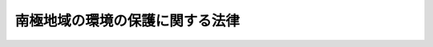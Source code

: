 .. _H09HO061:

================================
南極地域の環境の保護に関する法律
================================

.. raw:: html
    
    
    <b>南極地域の環境の保護に関する法律<br>
    （平成九年五月二十八日法律第六十一号）</b><br><br><div align="right">最終改正：平成一六年五月一九日法律第四八号</div><br><a name="0000000000000000000000000000000000000000000000000000000000000000000000000000000"></a>
    <br>
    　<a href="#1000000000001000000000000000000000000000000000000000000000000000000000000000000" target="data">第一章　総則（第一条―第四条）</a>
    <br>
    　<a href="#1000000000002000000000000000000000000000000000000000000000000000000000000000000" target="data">第二章　南極地域活動計画の確認（第五条―第十二条）</a>
    <br>
    　<a href="#1000000000003000000000000000000000000000000000000000000000000000000000000000000" target="data">第三章　南極地域における行為の制限</a>
    <br>
    　　<a href="#1000000000003000000001000000000000000000000000000000000000000000000000000000000" target="data">第一節　鉱物資源活動の制限（第十三条）</a>
    <br>
    　　<a href="#1000000000003000000002000000000000000000000000000000000000000000000000000000000" target="data">第二節　動物相及び植物相の保存のための制限（第十四条）</a>
    <br>
    　　<a href="#1000000000003000000003000000000000000000000000000000000000000000000000000000000" target="data">第三節　廃棄物の適正な処分及び管理（第十五条―第十八条）</a>
    <br>
    　　<a href="#1000000000003000000004000000000000000000000000000000000000000000000000000000000" target="data">第四節　南極特別保護地区及び南極史跡記念物の保護のための制限（第十九条・第二十条）</a>
    <br>
    　<a href="#1000000000004000000000000000000000000000000000000000000000000000000000000000000" target="data">第四章　監督（第二十一条―第二十三条）</a>
    <br>
    　<a href="#1000000000005000000000000000000000000000000000000000000000000000000000000000000" target="data">第五章　雑則（第二十四条―第二十八条）</a>
    <br>
    　<a href="#1000000000006000000000000000000000000000000000000000000000000000000000000000000" target="data">第六章　罰則（第二十九条―第三十三条）</a>
    <br>
    　<a href="#5000000000000000000000000000000000000000000000000000000000000000000000000000000" target="data">附則</a>
    <br><p>　　　<b><a name="1000000000001000000000000000000000000000000000000000000000000000000000000000000">第一章　総則</a>
    </b>
    </p><p>
    </p><div class="arttitle"><a name="1000000000000000000000000000000000000000000000000100000000000000000000000000000">（目的）</a>
    </div><div class="item"><b>第一条</b>
    <a name="1000000000000000000000000000000000000000000000000100000000001000000000000000000"></a>
    　この法律は、国際的に協力して南極地域の環境（これに依存し及び関連する生態系並びにこれとともに包括的に保護されるべき南極地域の固有の価値を含む。以下単に「南極地域の環境」という。）の保護を図るため、南極地域活動計画の確認の制度を設けるほか南極地域における行為の制限に関する所要の措置等を講ずることにより環境保護に関する南極条約議定書（同議定書の附属書Ｉから附属書Ｖまでを含む。以下「議定書」という。）の的確かつ円滑な実施を確保し、もって人類の福祉に貢献するとともに現在及び将来の国民の健康で文化的な生活の確保に寄与することを目的とする。
    </div>
    
    <p>
    </p><div class="arttitle"><a name="1000000000000000000000000000000000000000000000000200000000000000000000000000000">（適用範囲）</a>
    </div><div class="item"><b>第二条</b>
    <a name="1000000000000000000000000000000000000000000000000200000000001000000000000000000"></a>
    　この法律は、日本国民及び日本国の法人並びに日本国内に住所を有する外国人及び日本国内に事務所を有する外国の法人（当該事務所に所属する従業者が当該法人の業務に関し、南極地域活動をし、又は南極地域活動の主宰に関与する場合に限る。）に適用する。
    </div>
    
    <p>
    </p><div class="arttitle"><a name="1000000000000000000000000000000000000000000000000300000000000000000000000000000">（定義）</a>
    </div><div class="item"><b>第三条</b>
    <a name="1000000000000000000000000000000000000000000000000300000000001000000000000000000"></a>
    　この法律において、次の各号に掲げる用語の意義は、それぞれ当該各号に定めるところによる。
    <div class="number"><b><a name="1000000000000000000000000000000000000000000000000300000000001000000001000000000">一</a>
    </b>
    　南極地域　南緯六十度以南の陸域（氷棚及びその上空の部分を含む。以下同じ。）及び海域（氷棚の区域については、その下の海中の部分に限る。以下同じ。）をいう。
    </div>
    <div class="number"><b><a name="1000000000000000000000000000000000000000000000000300000000001000000002000000000">二</a>
    </b>
    　南極地域の固有の価値　南極地域の科学上、歴史上若しくは芸術上の価値又は原生の状態を維持していることの価値をいう。
    </div>
    <div class="number"><b><a name="1000000000000000000000000000000000000000000000000300000000001000000003000000000">三</a>
    </b>
    　南極地域活動　南極地域においてする科学的調査、観光その他の活動（一定の目的のためにする一連の行為をいう。）をいう。
    </div>
    <div class="number"><b><a name="1000000000000000000000000000000000000000000000000300000000001000000004000000000">四</a>
    </b>
    　南極地域活動計画　一又は二以上の南極地域活動に係る一の計画をいう。
    </div>
    <div class="number"><b><a name="1000000000000000000000000000000000000000000000000300000000001000000005000000000">五</a>
    </b>
    　南極特別保護地区　議定書附属書Ｖ第三条１又は３の規定により指定された南極特別保護地区であって、環境省令で定めるものをいう。
    </div>
    <div class="number"><b><a name="1000000000000000000000000000000000000000000000000300000000001000000006000000000">六</a>
    </b>
    　特定活動　南極地域の海域においてする次に掲げる南極地域活動（次に掲げる南極地域活動以外の南極地域活動と一体となって行われるものを除く。）をいう。<div class="para1"><b>イ</b>　南極地域の海域に生息し、又は生育する水産動植物の採捕であって当該採捕を制限し、又は禁止する法令の規定（政令で定めるものに限る。）に反することなく行われるもの及びこれに付随する環境省令で定める行為</div>
    <div class="para1"><b>ロ</b>　船舶の航行又は航空機の飛行（南極特別保護地区への立入りを除く。）及びこれらに付随する環境省令で定める行為</div>
    <div class="para1"><b>ハ</b>　科学的調査であってその結果を公表することとされているもの（イに掲げるものを除く。）</div>
    
    </div>
    <div class="number"><b><a name="1000000000000000000000000000000000000000000000000300000000001000000007000000000">七</a>
    </b>
    　南極環境構成要素　南極地域の大気、南極地域の水、南極地域に生息し、又は生育する動植物その他の南極地域の環境の構成要素（南極地域の気象その他のこれらの構成要素の現象又は状態を含む。）であって、環境省令で定めるものをいう。
    </div>
    <div class="number"><b><a name="1000000000000000000000000000000000000000000000000300000000001000000008000000000">八</a>
    </b>
    　南極環境影響　南極地域活動が南極環境構成要素に及ぼす影響をいう。
    </div>
    <div class="number"><b><a name="1000000000000000000000000000000000000000000000000300000000001000000009000000000">九</a>
    </b>
    　鉱物資源活動　鉱物（石炭、亜炭、石油及び天然ガスを含む。）の探鉱及び採鉱をいう。
    </div>
    <div class="number"><b><a name="1000000000000000000000000000000000000000000000000300000000001000000010000000000">十</a>
    </b>
    　南極哺乳類　哺乳綱に属する種であってその個体が南極地域に生息するものとして環境省令で定めるものの生きている個体をいう。
    </div>
    <div class="number"><b><a name="1000000000000000000000000000000000000000000000000300000000001000000011000000000">十一</a>
    </b>
    　南極鳥類　鳥綱に属する種であってその個体が南極地域に生息するものとして環境省令で定めるものの生きている個体をいう。
    </div>
    <div class="number"><b><a name="1000000000000000000000000000000000000000000000000300000000001000000012000000000">十二</a>
    </b>
    　廃棄物　南極地域の陸域（上空を除く。以下この号において同じ。）において発生し、又は南極地域の陸域に持ち込まれた固形状又は液状の不要物をいう。
    </div>
    <div class="number"><b><a name="1000000000000000000000000000000000000000000000000300000000001000000013000000000">十三</a>
    </b>
    　南極史跡記念物　議定書附属書Ｖ第八条５後段に規定する史跡及び歴史的記念物の一覧表に掲げられた史跡及び歴史的記念物であって、環境省令で定めるものをいう。
    </div>
    </div>
    
    <p>
    </p><div class="arttitle"><a name="1000000000000000000000000000000000000000000000000400000000000000000000000000000">（基本的な配慮事項の公表）</a>
    </div><div class="item"><b>第四条</b>
    <a name="1000000000000000000000000000000000000000000000000400000000001000000000000000000"></a>
    　環境大臣は、議定書の的確かつ円滑な実施を図るため、次条第一項に規定する確認を受けて南極地域活動を主宰する者（以下「主宰者」という。）及び南極地域活動の行為者が南極地域の環境の保護のために配慮しなければならない基本的な事項（以下この条において「基本的な配慮事項」という。）を定めて公表するものとする。
    </div>
    <div class="item"><b><a name="1000000000000000000000000000000000000000000000000400000000002000000000000000000">２</a>
    </b>
    　環境大臣は、基本的な配慮事項を定めようとするときは、文部科学大臣その他関係行政機関の長に協議しなければならない。
    </div>
    <div class="item"><b><a name="1000000000000000000000000000000000000000000000000400000000003000000000000000000">３</a>
    </b>
    　前二項の規定は、基本的な配慮事項の変更について準用する。
    </div>
    
    
    <p>　　　<b><a name="1000000000002000000000000000000000000000000000000000000000000000000000000000000">第二章　南極地域活動計画の確認</a>
    </b>
    </p><p>
    </p><div class="arttitle"><a name="1000000000000000000000000000000000000000000000000500000000000000000000000000000">（確認に係る南極地域活動以外の南極地域活動の制限）</a>
    </div><div class="item"><b>第五条</b>
    <a name="1000000000000000000000000000000000000000000000000500000000001000000000000000000"></a>
    　何人も、南極地域においては、第七条第一項各号に掲げる要件に該当する旨の環境大臣の確認（次項を除き、以下単に「確認」という。）を受けた南極地域活動計画に含まれる南極地域活動以外の南極地域活動をしてはならない。ただし、特定活動については、この限りでない。
    </div>
    <div class="item"><b><a name="1000000000000000000000000000000000000000000000000500000000002000000000000000000">２</a>
    </b>
    　議定書の締約国たる外国（以下「締約国」という。）の法令であってこの法律に相当するもの（以下「締約国の相当法令」という。）の規定により当該締約国において前項に規定する確認に類する許可その他の行政処分を受けてする南極地域活動又は当該処分を受けることを要しないとされている南極地域活動については、同項の規定は、適用しない。
    </div>
    <div class="item"><b><a name="1000000000000000000000000000000000000000000000000500000000003000000000000000000">３</a>
    </b>
    　前項に規定する南極地域活動をしようとする者は、あらかじめ、環境省令で定めるところにより、環境大臣にその旨を届け出なければならない。
    </div>
    
    <p>
    </p><div class="arttitle"><a name="1000000000000000000000000000000000000000000000000600000000000000000000000000000">（南極地域活動計画の確認の申請）</a>
    </div><div class="item"><b>第六条</b>
    <a name="1000000000000000000000000000000000000000000000000600000000001000000000000000000"></a>
    　南極地域活動計画の確認についての申請（以下この条から第十条までにおいて単に「申請」という。）は、当該南極地域活動計画に含まれる南極地域活動を主宰しようとする者が次に掲げる事項を記載した申請書（以下単に「申請書」という。）を環境大臣に提出して行わなければならない。
    <div class="number"><b><a name="1000000000000000000000000000000000000000000000000600000000001000000001000000000">一</a>
    </b>
    　主宰者の氏名又は名称及び住所並びに法人にあっては、その代表者及び役員の氏名
    </div>
    <div class="number"><b><a name="1000000000000000000000000000000000000000000000000600000000001000000002000000000">二</a>
    </b>
    　当該南極地域活動計画の目的
    </div>
    <div class="number"><b><a name="1000000000000000000000000000000000000000000000000600000000001000000003000000000">三</a>
    </b>
    　当該南極地域活動計画に含まれる南極地域活動の行為者の人数
    </div>
    <div class="number"><b><a name="1000000000000000000000000000000000000000000000000600000000001000000004000000000">四</a>
    </b>
    　当該南極地域活動計画に含まれる南極地域活動の行為者の氏名が確定している場合にあっては、当該氏名
    </div>
    <div class="number"><b><a name="1000000000000000000000000000000000000000000000000600000000001000000005000000000">五</a>
    </b>
    　当該南極地域活動計画に含まれる南極地域活動の行為者が当該南極地域活動をその業務に関してする法人がある場合にあっては、その名称及び住所並びに代表者の氏名
    </div>
    <div class="number"><b><a name="1000000000000000000000000000000000000000000000000600000000001000000006000000000">六</a>
    </b>
    　当該南極地域活動計画に含まれる南極地域活動の目的、時期、場所及び実施方法
    </div>
    <div class="number"><b><a name="1000000000000000000000000000000000000000000000000600000000001000000007000000000">七</a>
    </b>
    　当該南極地域活動計画に含まれる南極地域活動を構成する行為（次条第一項第一号から第三号までに掲げる要件に関連するものに限る。）の詳細な内容及び当該行為の行為者の氏名が確定している場合にあっては、当該氏名
    </div>
    </div>
    <div class="item"><b><a name="1000000000000000000000000000000000000000000000000600000000002000000000000000000">２</a>
    </b>
    　南極地域活動を主宰しようとする者が次の各号のいずれかに該当するときは、確認を受けることができない。
    <div class="number"><b><a name="1000000000000000000000000000000000000000000000000600000000002000000001000000000">一</a>
    </b>
    　この法律の規定に違反して罰金以上の刑に処せられ、その執行を終わり、又はその執行を受けることがなくなった日から起算して二年を経過しない者
    </div>
    <div class="number"><b><a name="1000000000000000000000000000000000000000000000000600000000002000000002000000000">二</a>
    </b>
    　法人であって、その役員のうちに前号に該当する者があるもの
    </div>
    </div>
    <div class="item"><b><a name="1000000000000000000000000000000000000000000000000600000000003000000000000000000">３</a>
    </b>
    　第一項の規定により申請書を環境大臣に提出する者（以下「申請者」という。）は、当該申請書に係る南極地域活動計画に含まれる南極地域活動の南極環境影響について環境大臣が定めるところにより調査、予測及び評価を行い、その結果を記載した図書を当該申請書とともに環境大臣に提出することができる。
    </div>
    <div class="item"><b><a name="1000000000000000000000000000000000000000000000000600000000004000000000000000000">４</a>
    </b>
    　申請書の様式、記載要領その他の必要な事項は、環境省令で定める。
    </div>
    
    <p>
    </p><div class="arttitle"><a>
    <div class="number"><b><a name="1000000000000000000000000000000000000000000000000700000000001000000004000000000">四</a>
    </b>
    　次項の規定に適合すること。
    </div>
    <div class="number"><b><a name="1000000000000000000000000000000000000000000000000700000000001000000005000000000">五</a>
    </b>
    　前三号に掲げる南極地域活動のうちその南極環境影響の程度が軽微でないものにあっては、これらの号に規定するところに適合するほか、当該南極環境影響の程度がその時点において国際的に到達されている水準の南極環境影響に関する科学的知見に照らし著しいものとなるおそれがないこと。
    </div>
    </a></div>
    <div class="item"><b><a name="1000000000000000000000000000000000000000000000000700000000002000000000000000000">２</a>
    </b>
    　南極地域活動は、次に掲げるものであってはならない。
    <div class="number"><b><a name="1000000000000000000000000000000000000000000000000700000000002000000001000000000">一</a>
    </b>
    　南極地域の気候の自然な変動に影響を及ぼすおそれのある南極地域活動
    </div>
    <div class="number"><b><a name="1000000000000000000000000000000000000000000000000700000000002000000002000000000">二</a>
    </b>
    　南極地域の大気の著しい汚染、水質の著しい汚濁（水質以外の水の状態又は水底の底質の著しい悪化を含む。）又は土壌の著しい汚染の原因となるおそれのある南極地域活動
    </div>
    <div class="number"><b><a name="1000000000000000000000000000000000000000000000000700000000002000000003000000000">三</a>
    </b>
    　南極地域の大気の組成を変化させ、土地（海底を含む。）若しくは氷床の形質を著しく変更し、又は河川、湖沼等の水位若しくは水量に著しい増減を及ぼすおそれのある南極地域活動
    </div>
    <div class="number"><b><a name="1000000000000000000000000000000000000000000000000700000000002000000004000000000">四</a>
    </b>
    　南極地域に生息し、又は生育する動植物の種について、その種の個体の主要な生息地又は生育地を消滅させるおそれのある南極地域活動、種の存続に支障を来す程度にその種の個体の数を著しく減少させる南極地域活動その他のその種の個体の生息状態又は生育状態に著しく影響を及ぼすおそれのある南極地域活動
    </div>
    <div class="number"><b><a name="1000000000000000000000000000000000000000000000000700000000002000000005000000000">五</a>
    </b>
    　南極地域の固有の価値であって重要なものを有する地域において、当該価値を著しく減ずるおそれのある南極地域活動
    </div>
    </div>
    
    <p>
    </p><div class="arttitle"><a name="1000000000000000000000000000000000000000000000000800000000000000000000000000000">（南極地域活動計画の確認）</a>
    </div><div class="item"><b>第八条</b>
    <a name="1000000000000000000000000000000000000000000000000800000000001000000000000000000"></a>
    　環境大臣は、申請書が提出された場合において、当該申請書に係る南極地域活動計画に含まれる南極地域活動が前条第一項各号に掲げる要件に該当するかどうかの審査を適正に行うため必要があると認めるときは、申請者に対し、相当な期限を付して、書面をもって、次に掲げる措置をとるべきことを命ずることができる。この場合において、当該書面には、当該措置をとるべき理由を付さなければならない。
    <div class="number"><b><a name="1000000000000000000000000000000000000000000000000800000000001000000001000000000">一</a>
    </b>
    　申請書を訂正すること。
    </div>
    <div class="number"><b><a name="1000000000000000000000000000000000000000000000000800000000001000000002000000000">二</a>
    </b>
    　第六条第三項に規定する図書を提出すること。
    </div>
    <div class="number"><b><a name="1000000000000000000000000000000000000000000000000800000000001000000003000000000">三</a>
    </b>
    　第六条第三項に規定する図書の記載事項の修正又は補充を行うこと。
    </div>
    </div>
    <div class="item"><b><a name="1000000000000000000000000000000000000000000000000800000000002000000000000000000">２</a>
    </b>
    　前項の規定による命令があった場合において、申請者が同項の期限までに当該命令に係る措置をとらないときは、環境大臣は、当該申請を却下しなければならない。
    </div>
    <div class="item"><b><a name="1000000000000000000000000000000000000000000000000800000000003000000000000000000">３</a>
    </b>
    　環境大臣は、申請書が提出された場合において、申請に係る南極地域活動計画が次の各号に掲げるものに該当すると認めるときは、それぞれ当該各号に定める措置をとらなければならない。
    <div class="number"><b><a name="1000000000000000000000000000000000000000000000000800000000003000000001000000000">一</a>
    </b>
    　それに含まれるすべての南極地域活動が前条第一項各号に掲げる要件に該当する南極地域活動計画　当該南極地域活動計画の確認をし、その旨を書面をもって申請者に通知すること。
    </div>
    <div class="number"><b><a name="1000000000000000000000000000000000000000000000000800000000003000000002000000000">二</a>
    </b>
    　それに含まれるすべての南極地域活動が前条第一項第一号から第四号までに該当し、かつ、それに含まれる南極地域活動の全部又は一部が同項第五号に掲げる要件に該当しないおそれがあることから締約国の政府並びに日本国内及び日本国外の一般の意見を求める必要がある南極地域活動計画　次条の規定による措置をとる旨及びその理由を書面をもって申請者に通知すること。
    </div>
    <div class="number"><b><a name="1000000000000000000000000000000000000000000000000800000000003000000003000000000">三</a>
    </b>
    　前二号に掲げるもの以外のもの　当該南極地域活動計画の確認を拒否し、その旨及びその理由を書面をもって申請者に通知すること。
    </div>
    </div>
    <div class="item"><b><a name="1000000000000000000000000000000000000000000000000800000000004000000000000000000">４</a>
    </b>
    　環境大臣は、前項の規定による措置をとろうとする場合において必要があると認めるときは、環境省令で定めるところにより、当該南極地域活動計画に含まれる南極地域活動について、南極地域に関し専門の学識経験のある者の意見を聴くことができる。
    </div>
    <div class="item"><b><a name="1000000000000000000000000000000000000000000000000800000000005000000000000000000">５</a>
    </b>
    　環境大臣は、南極地域の環境を保護するため必要があると認めるときは、その必要の限度において、第三項第一号の規定による確認に係る南極地域活動計画に含まれる南極地域活動（その南極環境影響が極めて軽微なものを除く。）について南極環境構成要素（あらかじめ環境大臣が通知する南極環境影響に係るものに限る。）の観測又は測定を環境省令で定めるところにより行いその結果を環境大臣に報告すること、南極地域において環境大臣の権限を行う職員との間の連絡手段を確保することその他の条件を付することができる。
    </div>
    <div class="item"><b><a name="1000000000000000000000000000000000000000000000000800000000006000000000000000000">６</a>
    </b>
    　第三項第二号の規定による通知について不服がある者は、<a href="/cgi-bin/idxrefer.cgi?H_FILE=%8f%ba%8e%4f%8e%b5%96%40%88%ea%98%5a%81%5a&amp;REF_NAME=%8d%73%90%ad%95%73%95%9e%90%52%8d%b8%96%40&amp;ANCHOR_F=&amp;ANCHOR_T=" target="inyo">行政不服審査法</a>
    （昭和三十七年法律第百六十号）に基づく異議申立てをすることができる。
    </div>
    <div class="item"><b><a name="1000000000000000000000000000000000000000000000000800000000007000000000000000000">７</a>
    </b>
    　申請者は、申請に係る南極地域活動計画について確認をし、又は確認を拒否した旨の通知を受けるまでは、いつでも申請を取り下げるこ日から起算して六十日を経過する日までの間に、環境大臣に対し、南極地域の環境の保護の見地からの意見を、意見書の提出により述べることができる。
    </div>
    <div class="item"><b><a name="1000000000000000000000000000000000000000000000000900000000003000000000000000000">３</a>
    </b>
    　環境大臣は、第一項に規定する包括的な環境評価書に対する締約国の政府の意見若しくは前項の意見の内容に照らし南極地域の環境を保護するため必要があると認めるとき、又は議定書附属書Ｉ第三条５若しくは６の規定に従うため必要があると認めるときは、申請者に対し、相当な期限を付して、書面をもって、当該南極地域活動計画について必要な修正を行うべきことを命ずることができる。この場合において、当該書面には、当該修正を行うべき理由を付さなければならない。
    </div>
    <div class="item"><b><a name="1000000000000000000000000000000000000000000000000900000000004000000000000000000">４</a>
    </b>
    　前条第二項の規定は、前項の規定による命令について準用する。この場合において、同条第二項中「当該命令に係る措置をとらない」とあるのは、「第九条第三項の規定による命令に係る修正を行わない」と読み替えるものとする。
    </div>
    <div class="item"><b><a name="1000000000000000000000000000000000000000000000000900000000005000000000000000000">５</a>
    </b>
    　環境大臣は、第三項の規定による命令に係る修正後の南極地域活動計画（同項の規定による命令をしない場合にあっては、第一項の規定による公告に係る南極地域活動計画）が第七条第一項各号に掲げる要件に該当すると認めるときは、当該南極地域活動計画の確認をし、その旨を書面をもって申請者に通知しなければならない。
    </div>
    <div class="item"><b><a name="1000000000000000000000000000000000000000000000000900000000006000000000000000000">６</a>
    </b>
    　前条第五項の規定は、前項の規定による確認について準用する。
    </div>
    
    <p>
    </p><div class="arttitle"><a name="1000000000000000000000000000000000000000000000001000000000000000000000000000000">（承継）</a>
    </div><div class="item"><b>第十条</b>
    <a name="1000000000000000000000000000000000000000000000001000000000001000000000000000000"></a>
    　申請者に代わって申請中の南極地域活動計画に係る南極地域活動を主宰しようとする者は、環境省令で定めるところにより、環境大臣に届け出て、その申請者の地位を引き継ぐことができる。
    </div>
    <div class="item"><b><a name="1000000000000000000000000000000000000000000000001000000000002000000000000000000">２</a>
    </b>
    　申請者について相続、合併又は分割（申請中の南極地域活動計画に係る南極地域活動を主宰する業務を承継させるものに限る。）があったときは、相続人（相続人が二人以上ある場合において、その全員の同意により当該申請の手続を承継すべき相続人を選定したときは、その選定された者）、合併後存続する法人若しくは合併により設立された法人又は分割により当該業務を承継した法人は、その申請者の地位を承継する。
    </div>
    <div class="item"><b><a name="1000000000000000000000000000000000000000000000001000000000003000000000000000000">３</a>
    </b>
    　前項の規定により申請者の地位を承継した者は、環境省令で定めるところにより、遅滞なく、その旨を環境大臣に届け出なければならない。
    </div>
    <div class="item"><b><a name="1000000000000000000000000000000000000000000000001000000000004000000000000000000">４</a>
    </b>
    　第一項の規定は確認を受けた南極地域活動計画に係る主宰者となろうとする者について、第二項の規定は確認を受けた南極地域活動計画に係る主宰者について準用する。この場合において、第一項中「環境大臣に届け出て」とあるのは「環境大臣の承認を受けて」と、第二項中「その申請者」とあるのは「環境大臣の承認を受けて、その主宰者」と、「承継する」とあるのは「承継することができる」と読み替えるものとする。
    </div>
    
    <p>
    </p><div class="arttitle"><a name="1000000000000000000000000000000000000000000000001100000000000000000000000000000">（行為者証の交付等）</a>
    </div><div class="item"><b>第十一条</b>
    <a name="1000000000000000000000000000000000000000000000001100000000001000000000000000000"></a>
    　申請書を提出した時に第六条第一項第四号又は第七号に規定する氏名が確定していなかった場合には、申請者又は主宰者は、南極地域活動計画に含まれる南極地域活動が開始される日（当該南極地域活動計画に含まれる南極地域活動が二以上である場合にあっては、それらが開始される日のいずれか早い日。以下この条において「計画開始日」という。）の三十日前までに、当該氏名を確定し、これを環境大臣に届け出なければならない。
    </div>
    <div class="item"><b><a name="1000000000000000000000000000000000000000000000001100000000002000000000000000000">２</a>
    </b>
    　第六条第一項第四号若しくは第七号に規定する氏名又は同項第五号に掲げる事項に変更があった場合には、申請者又は主宰者は、計画開始日の三十日前までに、その旨を環境大臣に届け出なければならない。
    </div>
    <div class="item"><b><a name="1000000000000000000000000000000000000000000000001100000000003000000000000000000">３</a>
    </b>
    　前二項の規定は、当該南極地域活動計画に含まれる一の南極地域活動が開始される日が計画開始日から起算して六月を経過した日以後の日である場合における当該南極地域活動の行為者の氏名及び当該南極地域活動に係る第六条第一項第五号に掲げる事項については、適用しない。
    </div>
    <div class="item"><b><a name="1000000000000000000000000000000000000000000000001100000000004000000000000000000">４</a>
    </b>
    　前項の場合においては、主宰者は、当該南極地域活動が開始される日の三十日前までに、当該南極地域活動の行為者の氏名及び当該南極地域活動に係る第六条第一項第五号に掲げる事項を環境大臣に届け出なければならない。
    </div>
    <div class="item"><b><a name="1000000000000000000000000000000000000000000000001100000000005000000000000000000">５</a>
    </b>
    　環境大臣は、主宰者から申請があったときは、環境省令で定めるところにより、当該主宰者に対し、その者の主宰する南極地域活動の行為者について、その南極地域活動が確認を受けた南極地域活動計画に含まれるものであることを証明する行為者証の交付をするものとする。
    </div>
    <div class="item"><b><a name="1000000000000000000000000000000000000000000000001100000000006000000000000000000">６</a>
    </b>
    　主宰者又は確認を受けた南極地域活動計画に含まれる南極地域活動の行為者は、前項の行為者証を亡失し、又は同項の行為者証が滅失したときは、環境省令で定めるところにより、その行為者証の再発行を受けることができる。
    </div>
    <div class="item"><b><a name="1000000000000000000000000000000000000000000000001100000000007000000000000000000">７</a>
    </b>
    　確認を受けた南極地域活動計画に含まれる南極地域活動の行為者は、南極地域において、第五項の行為者証を携帯しなければならない。
    </div>
    
    <p>
    </p><div class="arttitle"><a name="1000000000000000000000000000000000000000000000001200000000000000000000000000000">（主宰者の責務）</a>
    </div><div class="item"><b>第十二条</b>
    <a name="1000000000000000000000000000000000000000000000001200000000001000000000000000000"></a>
    　主宰者は、確認を受けた南極地域活動計画に含まれる自己の主宰する南極地域活動の行為者に対し、少なくとも当該南極地域活動に係る第六条第一項第六号及び第七号の事項について説明し、その他この法律又はこれに基づく命令の規定に違反しないように必要な指導を行わなければならない。
    </div>
    
    
    <p>　　　<b><a name="1000000000003000000000000000000000000000000000000000000000000000000000000000000">第三章　南極地域における行為の制限</a>
    </b>
    </p><p>　　　　<b><a name="1000000000003000000001000000000000000000000000000000000000000000000000000000000">第一節　鉱物資源活動の制限</a>
    </b>
    </p><p>
    </p><div class="item"><b><a name="1000000000000000000000000000000000000000000000001300000000000000000000000000000">第十三条</a>
    </b>
    <a name="1000000000000000000000000000000000000000000000001300000000001000000000000000000"></a>
    　何人も、南極地域においては、鉱物資源活動をしてはならない。ただし、科学的調査であってその結果を公表することとされているものについては、この限りでない。
    </div>
    
    
    <p>　　　　<b><a name="1000000000003000000002000000000000000000000000000000000000000000000000000000000">第二節　動物相及び植物相の保存のための制限</a>
    </b>
    </p><p>
    </p><div class="item"><b><a name="1000000000000000000000000000000000000000000000001400000000000000000000000000000">第十四条</a>
    </b>
    <a name="1000000000000000000000000000000000000000000000001400000000001000000000000000000"></a>
    　何人も、環境省令で定める検査を受けている場合その他環境省令で定める場合を除き、生きていない哺乳綱又は鳥綱に属する種の個体（これらの個体の一部を含むものとし、これらの加工品を除く。）を南極地域に持ち込んではならない。
    </div>
    <div class="item"><b><a name="1000000000000000000000000000000000000000000000001400000000002000000000000000000">２</a>
    </b>
    　何人も、南極地域においては、次に掲げる行為をしてはならない。
    <div class="number"><b><a name="1000000000000000000000000000000000000000000000001400000000002000000001000000000">一</a>
    </b>
    　南極哺乳類若しくは南極鳥類を捕獲し、若しくは殺傷し、又は南極鳥類の卵を採取し、若しくは損傷すること（特定活動に係る行為又は確認を受けた南極地域活動計画に含まれる南極地域活動を構成する行為（締約国の相当法令の規定により当該締約国において当該行為に関する許可その他のこれに類する行政処分を受けてする行為を含む。次号及び第三号において「確認行為」という。）に該当するものを除く。）。
    </div>
    <div class="number"><b><a name="1000000000000000000000000000000000000000000000001400000000002000000002000000000">二</a>
    </b>
    　次に掲げる場合以外の場合において、生きている生物（ウイルスを含む。）を南極地域に持ち込むこと（確認行為に該当するものを除く。）。<div class="para1"><b>イ</b>　食用に供するために酵母その他の菌類又は植物を持ち込む場合</div>
    <div class="para1"><b>ロ</b>　イに掲げるもののほか、南極環境影響の程度が軽微な場合として環境省令で定める場合</div>
    
    </div>
    <div class="number"><b><a name="1000000000000000000000000000000000000000000000001400000000002000000003000000000">三</a>
    </b>
    　前項又は前二号に掲げるもののほか、南極地域に生息し、又は生育する動植物の生息状態又は生育状態及び生息環境又は生育環境に影響を及ぼすおそれのある行為（特定活動に係る行為又は確認行為を除く。）
    </div>
    </div>
    <div class="item"><b><a name="1000000000000000000000000000000000000000000000001400000000003000000000000000000">３</a>
    </b>
    　南極地域に動植物（これらの個体の一部及び加工品を含む。）を持ち込んだ者は、南極地域の動物相又は植物相の保存に支障を及ぼすことがないよう、当該動植物を適切に管理するように努めなければならない。
    </div>
    
    
    <p>　　　　<b><a name="1000000000003000000003000000000000000000000000000000000000000000000000000000000">第三節　廃棄物の適正な処分及び管理</a>
    </b>
    </p><p>
    </p><div class="arttitle"><a name="1000000000000000000000000000000000000000000000001500000000000000000000000000000">（廃棄物の発生の抑制等）</a>
    </div><div class="item"><b>第十五条</b>
    <a name="1000000000000000000000000000000000000000000000001500000000001000000000000000000"></a>
    　何人も、南極地域においては、廃棄物の発生の抑制に努めるとともに、発生した廃棄物を南極地域から除去するように努めなければならない。
    </div>
    
    <p>
    </p><div class="arttitle"><a name="1000000000000000000000000000000000000000000000001600000000000000000000000000000">（廃棄物の処分の制限）</a>
    </div><div class="item"><b>第十六条</b>
    <a name="1000000000000000000000000000000000000000000000001600000000001000000000000000000"></a>
    　何人も、南極地域においては、次の各号のいずれかに規定する方法による場合を除き、廃棄物を焼却し、埋め、排出し、若しくは遺棄し、又はその他の方法による廃棄物の処分をしてはならない。
    <div class="number"><b><a name="1000000000000000000000000000000000000000000000001600000000001000000001000000000">一</a>
    </b>
    　固形状の廃棄物であって可燃性のもの（政令で定めるものを除く。）の陸域における焼却による処分であって、環境省令で定める焼却の方法に関する基準に従ってするもの
    </div>
    <div class="number"><b><a name="1000000000000000000000000000000000000000000000001600000000001000000002000000000">二</a>
    </b>
    　液状の廃棄物（ふん尿を含むものとし、政令で定めるものを除く。以下この条において「液状廃棄物」という。）であって、氷床に覆われ、かつ、海岸又は氷棚の先端から内陸の方向に遠く隔たった地域として環境省令で定める地域において発生するものの当該地域における埋立てによる処分であって、環境省令で定める埋立ての方法に関する基準に従ってするもの
    </div>
    <div class="number"><b><a name="1000000000000000000000000000000000000000000000001600000000001000000003000000000">三</a>
    </b>
    　液状廃棄物であって人の日常生活に伴って生ずるものその他の政令で定めるものの陸域から海域への排出であって、環境省令で定める排出の方法に関する基準に従ってするもの
    </div>
    <div class="number"><b><a name="1000000000000000000000000000000000000000000000001600000000001000000004000000000">四</a>
    </b>
    　廃棄物を除去することによる南極環境影響の程度がそれを遺棄することによる南極環境影響の程度よりも大きいと認められる場合として環境省令で定める場合における当該廃棄物のその場への遺棄
    </div>
    <div class="number"><b><a name="1000000000000000000000000000000000000000000000001600000000001000000005000000000">五</a>
    </b>
    　前各号に掲げるもののほか、液状廃棄物の陸域における処分又は陸域から海域への排出であって、南極地域において行為をする上でやむを得ず、かつ、南極環境影響の程度が軽微であるものとして環境省令で定めるもの
    </div>
    </div>
    
    <p>
    </p><div class="arttitle"><a name="1000000000000000000000000000000000000000000000001700000000000000000000000000000">（廃棄物の適切な保管）</a>
    </div><div class="item"><b>第十七条</b>
    <a name="1000000000000000000000000000000000000000000000001700000000001000000000000000000"></a>
    　何人も、廃棄物が南極地域から除去され、又は前条各号に掲げる廃棄物の処分がされるまでの間は、廃棄物が飛散し、流出し、又は地下に浸透しないよう、適切な場所又は施設において適切に保管するように努めなければならない。
    </div>
    
    <p>
    </p><div class="arttitle"><a name="1000000000000000000000000000000000000000000000001800000000000000000000000000000">（ポリ塩化ビフェニル等の持込みの禁止）</a>
    </div><div class="item"><b>第十八条</b>
    <a name="1000000000000000000000000000000000000000000000001800000000001000000000000000000"></a>
    　何人も、南極環境影響の程度が軽微な場合として環境省令で定める場合を除き、ポリ塩化ビフェニル（別名ＰＣＢ）その他廃棄物となった場合における除去又は処分の南極環境影響の程度が著しい物として政令で定めるものを南極地域に持ち込んではならない。
    </div>
    
    
    <p>　　　　<b><a name="1000000000003000000004000000000000000000000000000000000000000000000000000000000">第四節　南極特別保護地区及び南極史跡記念物の保護のための制限</a>
    </b>
    </p><p>
    </p><div class="arttitle"><a name="1000000000000000000000000000000000000000000000001900000000000000000000000000000">（南極特別保護地区への立入りの制限）</a>
    </div><div class="item"><b>第十九条</b>
    <a name="1000000000000000000000000000000000000000000000001900000000001000000000000000000"></a>
    　何人も、特定活動としてする立入り、確認を受けた南極地域活動計画に含まれる南極地域活動に係る立入り及び締約国の相当法令の規定により当該締約国において当該立入りに関する許可その他のこれに類する行政処分を受けてする立入りに該当する場合を除き、南極特別保護地区に立ち入ってはならない。
    </div>
    
    <p>
    </p><div class="arttitle"><a name="1000000000000000000000000000000000000000000000002000000000000000000000000000000">（南極史跡記念物の除去等の禁止）</a>
    </div><div class="item"><b>第二十条</b>
    <a name="1000000000000000000000000000000000000000000000002000000000001000000000000000000"></a>
    　何人も、南極史跡記念物を除去し、損傷し、又は破壊してはならない。
    </div>
    
    
    
    <p>　　　<b><a name="1000000000004000000000000000000000000000000000000000000000000000000000000000000">第四章　監督</a>
    </b>
    </p><p>
    </p><div class="arttitle"><a name="1000000000000000000000000000000000000000000000002100000000000000000000000000000">（報告徴収）</a>
    </div><div class="item"><b>第二十一条</b>
    <a name="1000000000000000000000000000000000000000000000002100000000001000000000000000000"></a>
    　環境大臣は、この法律の施行に必要な限度において、主宰者又は南極地域において行為をする者に対し、当該行為の実施状況その他必要な事項について報告を求めることができる。
    </div>
    
    <p>
    </p><div class="arttitle"><a name="1000000000000000000000000000000000000000000000002200000000000000000000000000000">（立入検査）</a>
    </div><div class="item"><b>第二十二条</b>
    <a name="1000000000000000000000000000000000000000000000002200000000001000000000000000000"></a>
    　環境大臣は、この法律の施行に必要な限度において、その職員に、南極地域にある建築物、日本船舶若しくは日本航空機で前条に規定する者が管理するものに立ち入らせ、車両、帳簿書類その他の物件を検査させ、又は関係者に質問させることができる。
    </div>
    <div class="item"><b><a name="1000000000000000000000000000000000000000000000002200000000002000000000000000000">２</a>
    </b>
    　議定書第十四条２に規定する監視員は、議定書で定める範囲内で、南極地域にある建築物、船舶若しくは航空機で前条に規定する者が管理するものに立ち入り、車両、帳簿書類その他の物件を検査し、又は関係者に質問することができる。
    </div>
    <div class="item"><b><a name="1000000000000000000000000000000000000000000000002200000000003000000000000000000">３</a>
    </b>
    　第一項の規定による立入検査をする職員は、その身分を示す証明書を携帯し、関係者に提示しなければならない。
    </div>
    <div class="item"><b><a name="1000000000000000000000000000000000000000000000002200000000004000000000000000000">４</a>
    </b>
    　第一項の規定による権限は、犯罪捜査のために認められたものと解釈してはならない。
    </div>
    
    <p>
    </p><div class="arttitle"><a name="1000000000000000000000000000000000000000000000002300000000000000000000000000000">（措置命令）</a>
    </div><div class="item"><b>第二十三条</b>
    <a name="1000000000000000000000000000000000000000000000002300000000001000000000000000000"></a>
    　環境大臣は、南極地域において行為をする者が第十三条、第十四条第一項若しくは第二項、第十六条若しくは第十八条から第二十条までの規定に違反し、又は第七条第二項各号のいずれかに該当する行為をし、又はしようとする場合（次項に規定する場合を除く。）において、南極地域の環境の保護のために必要があると認めるときは、当該行為をし、若しくはしようとする者又は主宰者に対し、当該行為の中止を命じ、又は相当の期限を定めて、原状回復を命じ、若しくは原状回復が著しく困難である場合に、これに代わるべき必要な措置をとるべきことを命ずることができる。
    </div>
    <div class="item"><b><a name="1000000000000000000000000000000000000000000000002300000000002000000000000000000">２</a>
    </b>
    　環境大臣は、確認の時には予想することができなかった南極地域の環境の変化又は確認の時になかった南極地域の環境の科学的知見の充実により、確認を受けた南極地域活動計画に含まれる南極地域活動が第七条第二項各号のいずれかに該当することとなった場合において、南極地域の環境を著しく損ね、又は損ねるおそれがあるために当該南極地域活動を放置することができないと認めるときは、当該南極地域活動の主宰者又は当該南極地域活動を構成する行為をし、若しくはしようとする者に対し、当該南極地域活動又は当該行為の中止を命じ、その他南極地域の環境を保護するために必要な措置を命ずることができる。
    </div>
    <div class="item"><b><a name="1000000000000000000000000000000000000000000000002300000000003000000000000000000">３</a>
    </b>
    　環境大臣は、第一項の規定により原状回復又はこれに代わるべき必要な措置をとるべきことを命じた場合において、当該命令をされた者がその命令に係る期限までにその命令に係る措置をとらないときは、自ら原状回復をし、又は原状回復が著しく困難である場合に、これに代わるべき必要な措置をとるとともに、その費用の全部又は一部をその者に負担させることができる。
    </div>
    
    
    <p>　　　<b><a name="1000000000005000000000000000000000000000000000000000000000000000000000000000000">第五章　雑則</a>
    </b>
    </p><p>
    </p><div class="arttitle"><a name="1000000000000000000000000000000000000000000000002400000000000000000000000000000">（適用除外等）</a>
    </div><div class="item"><b>第二十四条</b>
    <a name="1000000000000000000000000000000000000000000000002400000000001000000000000000000"></a>
    　この法律の規定は、放射性物質による南極地域の大気の汚染、水質の汚濁（水質以外の水の状態又は水底の底質の悪化を含む。）及び土壌の汚染並びにそれらの防止のための措置については、適用しない。
    </div>
    <div class="item"><b><a name="1000000000000000000000000000000000000000000000002400000000002000000000000000000">２</a>
    </b>
    　南極地域の海域における船舶及び航空機から当該海域への廃棄物の排出並びに南極地域の海域にある船舶における廃棄物の焼却については、第二十二条第一項の規定は、適用しない。
    </div>
    <div class="item"><b><a name="1000000000000000000000000000000000000000000000002400000000003000000000000000000">３</a>
    </b>
    　緊急時における人の生命又は身体の保護のため行う行為その他緊急やむを得ない事由があるものとして環境省令で定める行為に該当する行為については、第五条第一項及び第三項、第十一条第七項、第十四条第一項及び第二項、第十六条並びに第十八条から第二十条までの規定は、適用しない。
    </div>
    <div class="item"><b><a name="1000000000000000000000000000000000000000000000002400000000004000000000000000000">４</a>
    </b>
    　前項に規定する行為をした者は、環境省令で定めるところにより、当該行為が終了した後、遅滞なく、環境大臣に対し、当該行為をした旨及びその実施状況を報告しなければならない。
    </div>
    
    <p>
    </p><div class="arttitle"><a name="1000000000000000000000000000000000000000000000002500000000000000000000000000000">（周知）</a>
    </div><div class="item"><b>第二十五条</b>
    <a name="1000000000000000000000000000000000000000000000002500000000001000000000000000000"></a>
    　国は、南極地域において行為をする者その他の関係者に議定書及びこの法律（これに基づく命令及び環境大臣の定めを含む。）の要旨の周知を図るため、適当な措置をとるものとする。
    </div>
    
    <p>
    </p><div class="arttitle"><a name="1000000000000000000000000000000000000000000000002600000000000000000000000000000">（権限の委任）</a>
    </div><div class="item"><b>第二十六条</b>
    <a name="1000000000000000000000000000000000000000000000002600000000001000000000000000000"></a>
    　環境大臣は、あらかじめ指定するその職員に、南極地域において、第十一条第五項若しくは第六項又は第二十三条第一項若しくは第二項の規定による権限を行わせることができる。
    </div>
    <div class="item"><b><a name="1000000000000000000000000000000000000000000000002600000000002000000000000000000">２</a>
    </b>
    　前項の職員は、その身分を示す証明書を携帯し、関係者に提示しなければならない。
    </div>
    
    <p>
    </p><div class="arttitle"><a name="1000000000000000000000000000000000000000000000002700000000000000000000000000000">（経過措置）</a>
    </div><div class="item"><b>第二十七条</b>
    <a name="1000000000000000000000000000000000000000000000002700000000001000000000000000000"></a>
    　この法律の規定に基づき命令を制定し、又は改廃する場合においては、その命令で、その制定又は改廃に伴い合理的に必要と判断される範囲内において、所要の経過措置（罰則に関する経過措置を含む。）を定めることができる。
    </div>
    
    <p>
    </p><div class="arttitle"><a name="1000000000000000000000000000000000000000000000002800000000000000000000000000000">（環境省令への委任）</a>
    </div><div class="item"><b>第二十八条</b>
    <a name="1000000000000000000000000000000000000000000000002800000000001000000000000000000"></a>
    　この法律に定めるもののほか、この法律の実施のための手続その他この法律の施行に関し必要な事項は、環境省令で定める。
    </div>
    
    
    <p>　　　<b><a name="1000000000006000000000000000000000000000000000000000000000000000000000000000000">第六章　罰則</a>
    </b>
    </p><p>
    </p><div class="item"><b><a name="1000000000000000000000000000000000000000000000002900000000000000000000000000000">第二十九条</a>
    </b>
    <a name="1000000000000000000000000000000000000000000000002900000000001000000000000000000"></a>
    　次の各号のいずれかに該当する者は、一年以下の懲役又は百万円以下の罰金に処する。
    <div class="number"><b><a name="1000000000000000000000000000000000000000000000002900000000001000000001000000000">一</a>
    </b>
    　第十三条、第十四条第一項若しくは第二項（第三号を除く。）、第十八条又は第二十条の規定に違反した者
    </div>
    <div class="number"><b><a name="1000000000000000000000000000000000000000000000002900000000001000000002000000000">二</a>
    </b>
    　第十六条の規定に違反する行為（南極地域の海域における船舶及び航空機から当該海域への廃棄物の排出並びに南極地域の海域にある船舶における廃棄物の焼却を除く。）をした者
    </div>
    <div class="number"><b><a name="1000000000000000000000000000000000000000000000002900000000001000000003000000000">三</a>
    </b>
    　第十九条の規定に違反した者
    </div>
    <div class="number"><b><a name="1000000000000000000000000000000000000000000000002900000000001000000004000000000">四</a>
    </b>
    　第二十三条第一項又は第二項の規定による命令に違反した者
    </div>
    </div>
    
    <p>
    </p><div class="item"><b><a name="1000000000000000000000000000000000000000000000003000000000000000000000000000000">第三十条</a>
    </b>
    <a name="1000000000000000000000000000000000000000000000003000000000001000000000000000000"></a>
    　次の各号のいずれかに該当する者は、六月以下の懲役又は五十万円以下の罰金に処する。
    <div class="number"><b><a name="1000000000000000000000000000000000000000000000003000000000001000000001000000000">一</a>
    </b>
    　第五条第一項の規定に違反して、確認を受けた南極地域活動計画に定められた南極地域活動（同条第二項に規定する南極地域活動を含む。）をすべきこととされている場所以外の場所に立ち入り、又は当該南極地域活動をすべきこととされている時期以外の時期に当該南極地域活動に係る場所に立ち入り、若しくは残留する行為（前条第三号に該当する行為を除く。）をした者
    </div>
    <div class="number"><b><a name="1000000000000000000000000000000000000000000000003000000000001000000002000000000">二</a>
    </b>
    　偽りその他不正の手段により確認を受けた者
    </div>
    </div>
    
    <p>
    </p><div class="item"><b><a name="1000000000000000000000000000000000000000000000003100000000000000000000000000000">第三十一条</a>
    </b>
    <a name="1000000000000000000000000000000000000000000000003100000000001000000000000000000"></a>
    　第五条第三項の規定による届出をしないで同条第二項に規定する南極地域活動をすべきこととされている場所に立ち入った者は、五十万円以下の罰金に処する。
    </div>
    
    <p>
    </p><div class="item"><b><a name="1000000000000000000000000000000000000000000000003200000000000000000000000000000">第三十二条</a>
    </b>
    <a name="1000000000000000000000000000000000000000000000003200000000001000000000000000000"></a>
    　次の各号のいずれかに該当する者は、二十万円以下の罰金に処する。
    <div class="number"><b><a name="1000000000000000000000000000000000000000000000003200000000001000000001000000000">一</a>
    </b>
    　第八条第五項（第九条第六項において準用する場合を含む。）の規定により確認に付された条件に違反した者
    </div>
    <div class="number"><b><a name="1000000000000000000000000000000000000000000000003200000000001000000002000000000">二</a>
    </b>
    　第十一条第七項の規定に違反した者
    </div>
    <div class="number"><b><a name="1000000000000000000000000000000000000000000000003200000000001000000003000000000">三</a>
    </b>
    　第二十一条の規定による報告をせず、又は虚偽の報告をした者
    </div>
    <div class="number"><b><a name="1000000000000000000000000000000000000000000000003200000000001000000004000000000">四</a>
    </b>
    　第二十二条第一項又は第二項の規定による立入検査を拒み、妨げ、若しくは忌避し、又は質問に対して陳述をせず、若しくは虚偽の陳述をした者
    </div>
    </div>
    
    <p>
    </p><div class="item"><b><a name="1000000000000000000000000000000000000000000000003300000000000000000000000000000">第三十三条</a>
    </b>
    <a name="1000000000000000000000000000000000000000000000003300000000001000000000000000000"></a>
    　法人の代表者又は法人若しくは人の代理人、使用人その他の従業者が、その法人又は人の業務に関し、第二十九条から前条までの違反行為をしたときは、行為者を罰するほか、その法人又は人に対して各本条の罰金刑を科する。
    </div>
    
    
    
    <br><a name="5000000000000000000000000000000000000000000000000000000000000000000000000000000"></a>
    　　　<a name="5000000001000000000000000000000000000000000000000000000000000000000000000000000"><b>附　則　抄</b></a>いう。）第三条第一項各号に掲げる行為及び同条第二項に規定する行為については、旧法第二条から第四条まで、第五条（第二項を除く。）、第六条及び第九条から第十一条までの規定は、附則第一条第三号に定める日の前日までの間は、なおその効力を有する。この場合において、これらの規定中「外務大臣」とあるのは「環境庁長官」と、「外務省令」とあるのは「総理府令」とする。
    
    <div class="item"><b>２</b>
    　附則第一条第一号に掲げる規定の施行の際現に受けている旧法の規定による許可その他の処分は、前項の規定によりなおその効力を有するものとされる旧法の規定による許可その他の処分とみなす。
    </div>
    <div class="item"><b>３</b>
    　附則第一条第一号に掲げる規定の施行前に旧法第五条第一項の規定により外務大臣に提出された申請書は、第一項の規定によりなおその効力を有するものとされる旧法第五条第一項の規定により環境庁長官に提出されたものとみなす。
    </div>
    
    <p>
    </p><div class="item"><b>第四条</b>
    　附則第一条第四号に定める日から同条第三号に定める日の前日までの間における前条第一項の規定の適用については、同条中「旧法第二条から第四条まで」とあるのは「旧法第二条第四項、第三条、第四条」と、「規定中」とあるのは「規定中「南極地域」とあるのは「南極地域の環境の保護に関する法律（平成九年法律第六十一号。以下「南極環境保護法」という。）第三条第一号に規定する南極地域」と、「南極哺乳類」とあるのは「南極環境保護法第三条第十号に規定する南極哺乳類」と、「南極鳥類」とあるのは「南極環境保護法第三条第十一号に規定する南極鳥類」と、」とする。
    </div>
    
    <p>
    </p><div class="item"><b>第五条</b>
    　附則第一条第二号に定める日から同条第三号に定める日の前日までの間における前条の規定の適用については、同条中「旧法第二条第四項、第三条」とあるのは「旧法第三条」と、「南極鳥類」と、」とあるのは「南極鳥類」と、「特別保護地区」とあるのは「南極環境保護法第三条第五号に規定する南極特別保護地区」と、」とする。
    </div>
    
    <p>
    </p><div class="item"><b>第六条</b>
    　附則第一条第三号に掲げる規定の施行の際現に南極地域において南極地域活動をしている者が最初に南極地域から出るまでの間に南極地域においてする南極地域活動については、第五条第一項及び第十一条第七項の規定は、適用しない。
    </div>
    <div class="item"><b>２</b>
    　前項に規定する者が附則第三条第一項の規定によりなおその効力を有するものとされる旧法第四条第三号の許可（附則第三条第二項の規定によりみなされたものを含む。）を現に受けている場合における当該許可に係る行為及び前項に規定する者がする旧法第四条第一号及び第二号に掲げる行為については、第十四条第二項及び第十九条の規定は、適用しない。
    </div>
    <div class="item"><b>３</b>
    　第一項に規定する者は、環境省令で定めるところにより、同項に規定する南極地域活動が終了した後、遅滞なく、環境大臣に対し、環境省令で定める事項を報告しなければならない。
    </div>
    <div class="item"><b>４</b>
    　前項の規定による報告をせず、又は虚偽の報告をした者は、二十万円以下の罰金に処する。
    </div>
    
    <p>
    </p><div class="item"><b>第七条</b>
    　附則第一条第二号に定める日が同条第三号に定める日後である場合における同号に定める日から同条第二号に定める日の前日までの間のこの法律の規定の適用については、第三条第五号中「議定書附属書Ｖ第三条１又は３の規定により指定された南極特別保護地区であって、」とあるのは「生態系の保存が学術的に特に重要なものとして議定書第一条（ｃ）の南極条約協議国会議が指定した地区で」と、第七条第一項第三号中「議定書附属書Ｖ第六条の指定に係る管理計画に従い南極特別保護地区ごとに環境省令で定める要件に適合すること（当該管理計画が指定されていない南極特別保護地区にあっては、科学的調査のため欠くことができないものであること。）」とあるのは「南極特別保護地区の生態系の保存に支障を及ぼすものでないことその他の環境省令で定める条件に適合すること」とする。
    </div>
    
    <p>
    </p><div class="item"><b>第八条</b>
    　附則第二条及び次条の規定の施行前にした行為並びに附則第二条の規定の施行後附則第三条第一項の規定によりなおその効力を有するものとされる旧法第九条から第十一条までの規定の失効前にした行為に対する罰則の適用については、なお従前の例による第二条及び第三条を除く。）は、平成十三年一月六日から施行する。
    </div>
    
    <br>　　　<a name="5000000003000000000000000000000000000000000000000000000000000000000000000000000"><b>附　則　（平成一二年五月三一日法律第九一号）</b></a>
    <br><p></p><div class="arttitle">（施行期日）</div>
    <div class="item"><b>１</b>
    　この法律は、商法等の一部を改正する法律（平成十二年法律第九十号）の施行の日から施行する。
    </div>
    <div class="arttitle">（経過措置）</div>
    <div class="item"><b>２</b>
    　この法律の施行の日が独立行政法人農林水産消費技術センター法（平成十一年法律第百八十三号）附則第八条の規定の施行の日前である場合には、第三十一条のうち農林物資の規格化及び品質表示の適正化に関する法律第十九条の五の二、第十九条の六第一項第四号及び第二十七条の改正規定中「第二十七条」とあるのは、「第二十六条」とする。
    </div>
    
    <br>　　　<a name="5000000004000000000000000000000000000000000000000000000000000000000000000000000"><b>附　則　（平成一六年四月二一日法律第三六号）　抄</b></a>
    <br><p>
    </p><div class="arttitle">（施行期日）</div>
    <div class="item"><b>第一条</b>
    　この法律は、千九百七十三年の船舶による汚染の防止のための国際条約に関する千九百七十八年の議定書によって修正された同条約を改正する千九百九十七年の議定書（以下「第二議定書」という。）が日本国について効力を生ずる日（以下「施行日」という。）から施行する。
    </div>
    
    <br>　　　<a name="5000000005000000000000000000000000000000000000000000000000000000000000000000000"><b>附　則　（平成一六年五月一九日法律第四八号）　抄</b></a>
    <br><p>
    </p><div class="arttitle">（施行期日）</div>
    <div class="item"><b>第一条</b>
    　この法律は、公布の日から起算して三年を超えない範囲内において政令で定める日から施行する。
    </div>
    
    <br><br>
